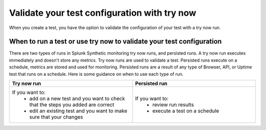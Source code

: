 .. _try-now: 

******************************************************************************************
Validate your test configuration with try now 
******************************************************************************************

When you create a test, you have the option to validate the configuration of your test with a try now run. 

When to run a test or use try now to validate your test configuration 
========================================================================
There are two types of runs in Splunk Synthetic monitoring try now runs, and persisted runs. A try now run executes immediately and doesn't store any metrics. Try now runs are used to validate a test. Persisted runs execute on a schedule, metrics are stored and used for monitoring. Persisted runs are a result of any type of Browser, API, or Uptime test that runs on a schedule. Here is some guidance on when to use each type of run.

.. list-table::
  :header-rows: 1
  :widths: 50 50

  * - :strong:`Try now run`
    - :strong:`Persisted run`
  * - If you want to: 
        * add on a new test and you want to check that the steps you added are correct  
        * edit an existing test and you want to make sure that your changes 
    -  If you want to: 
        * review run results 
        * execute a test on a schedule 
